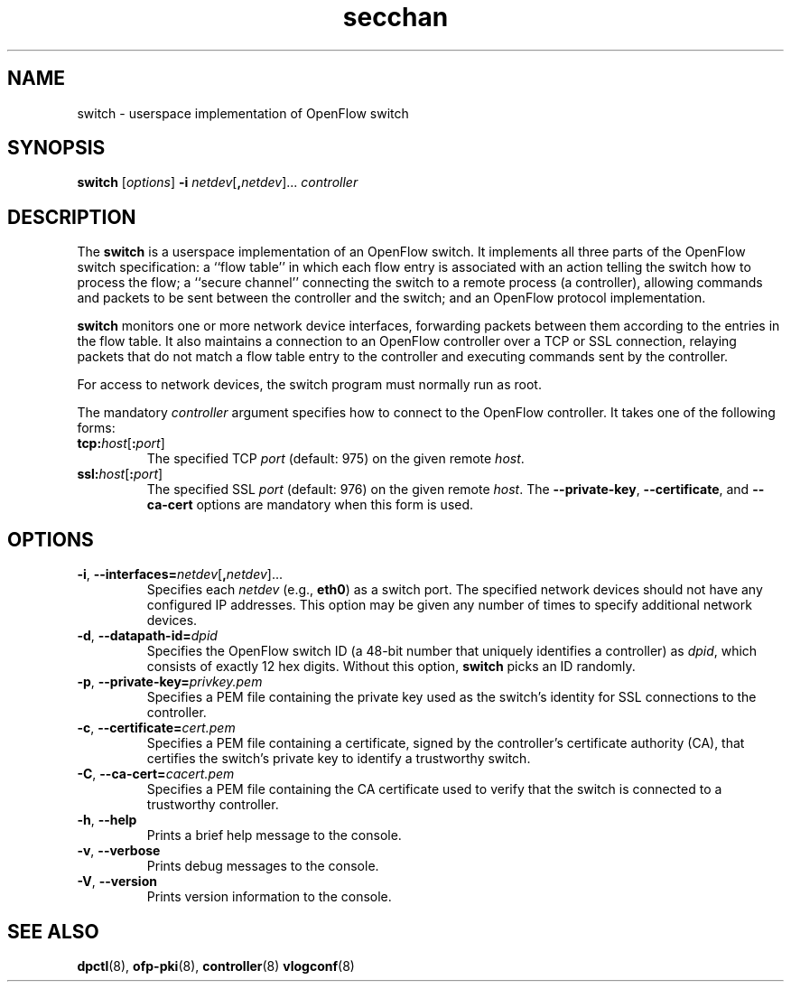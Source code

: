.TH secchan 8 "May 2008" "OpenFlow" "OpenFlow Manual"

.SH NAME
switch \- userspace implementation of OpenFlow switch

.SH SYNOPSIS
.B switch
[\fIoptions\fR]
\fB-i\fR \fInetdev\fR[\fB,\fInetdev\fR]...
\fIcontroller\fR

.SH DESCRIPTION
The \fBswitch\fR is a userspace implementation of an OpenFlow switch.
It implements all three parts of the OpenFlow switch specification: a
``flow table'' in which each flow entry is associated with an action
telling the switch how to process the flow; a ``secure channel''
connecting the switch to a remote process (a controller), allowing
commands and packets to be sent between the controller and the switch;
and an OpenFlow protocol implementation.

\fBswitch\fR monitors one or more network device interfaces,
forwarding packets between them according to the entries in the flow
table.  It also maintains a connection to an OpenFlow controller over
a TCP or SSL connection, relaying packets that do not match a flow
table entry to the controller and executing commands sent by the
controller.

For access to network devices, the switch program must normally run as
root.

The mandatory \fIcontroller\fR argument specifies how to connect to
the OpenFlow controller.  It takes one of the following forms:

.TP
\fBtcp:\fIhost\fR[\fB:\fIport\fR]
The specified TCP \fIport\fR (default: 975) on the given remote
\fIhost\fR.

.TP
\fBssl:\fIhost\fR[\fB:\fIport\fR]
The specified SSL \fIport\fR (default: 976) on the given remote
\fIhost\fR.  The \fB--private-key\fR, \fB--certificate\fR, and
\fB--ca-cert\fR options are mandatory when this form is used.

.SH OPTIONS
.TP
\fB-i\fR, \fB--interfaces=\fR\fInetdev\fR[\fB,\fInetdev\fR]...
Specifies each \fInetdev\fR (e.g., \fBeth0\fR) as a switch port.  The
specified network devices should not have any configured IP addresses.
This option may be given any number of times to specify additional
network devices.

.TP
\fB-d\fR, \fB--datapath-id=\fIdpid\fR
Specifies the OpenFlow switch ID (a 48-bit number that uniquely
identifies a controller) as \fIdpid\fR, which consists of exactly 12
hex digits.  Without this option, \fBswitch\fR picks an ID randomly.

.TP
\fB-p\fR, \fB--private-key=\fIprivkey.pem\fR
Specifies a PEM file containing the private key used as the switch's
identity for SSL connections to the controller.

.TP
\fB-c\fR, \fB--certificate=\fIcert.pem\fR
Specifies a PEM file containing a certificate, signed by the
controller's certificate authority (CA), that certifies the switch's
private key to identify a trustworthy switch.

.TP
\fB-C\fR, \fB--ca-cert=\fIcacert.pem\fR
Specifies a PEM file containing the CA certificate used to verify that
the switch is connected to a trustworthy controller.

.TP
.BR \-h ", " \-\^\-help
Prints a brief help message to the console.

.TP
.BR \-v ", " \-\^\-verbose
Prints debug messages to the console.

.TP
.BR \-V ", " \-\^\-version
Prints version information to the console.

.SH "SEE ALSO"

.BR dpctl (8),
.BR ofp-pki (8),
.BR controller (8)
.BR vlogconf (8)
